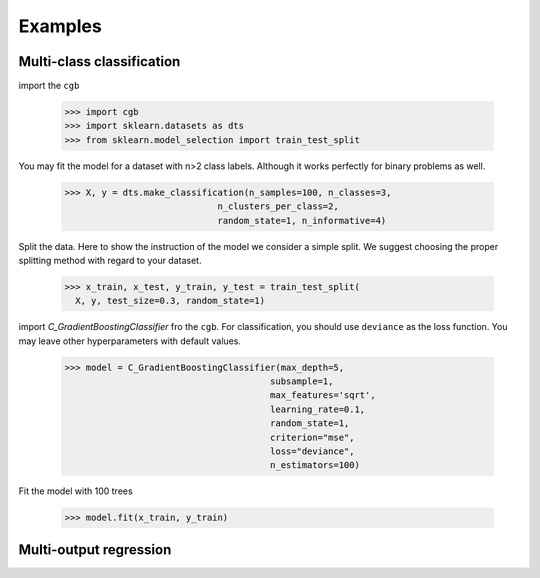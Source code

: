 .. Examples documentation master file.

Examples
========

Multi-class classification
-------------

import the ``cgb``


  >>> import cgb
  >>> import sklearn.datasets as dts
  >>> from sklearn.model_selection import train_test_split

You may fit the model for a dataset with n>2 class labels. Although it works perfectly for binary problems as well.

  >>> X, y = dts.make_classification(n_samples=100, n_classes=3,
                               n_clusters_per_class=2,
                               random_state=1, n_informative=4)
 
Split the data. Here to show the instruction of the model we consider a simple split. We suggest choosing the proper splitting method with regard to your dataset.

  >>> x_train, x_test, y_train, y_test = train_test_split(
    X, y, test_size=0.3, random_state=1)

      
import `C_GradientBoostingClassifier` fro the ``cgb``. For classification, you should use ``deviance`` as the loss function. You may leave other hyperparameters with default values.

  >>> model = C_GradientBoostingClassifier(max_depth=5,
                                         subsample=1,
                                         max_features='sqrt',
                                         learning_rate=0.1,
                                         random_state=1,
                                         criterion="mse",
                                         loss="deviance",
                                         n_estimators=100)
                                          
 


Fit the model with 100 trees

  >>> model.fit(x_train, y_train)
  
  
Multi-output regression
-------------
